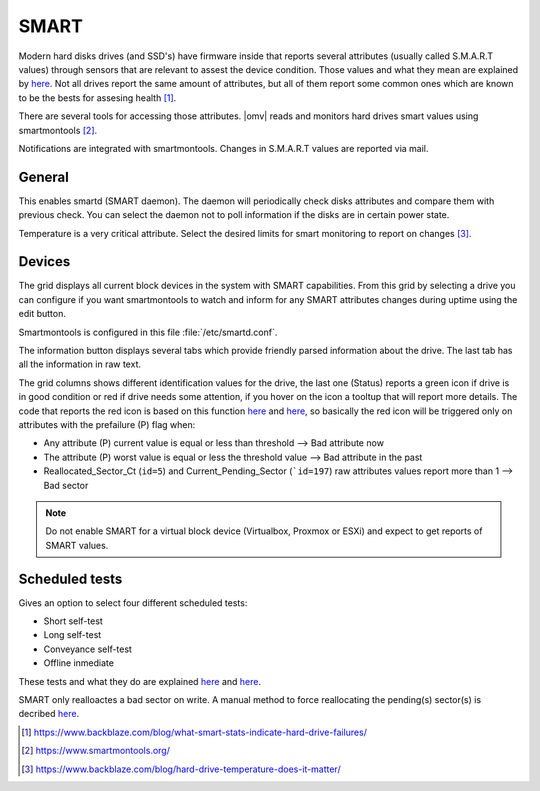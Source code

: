 SMART
#####

Modern hard disks drives (and SSD's) have firmware inside that reports several attributes (usually called S.M.A.R.T values) through sensors that are relevant to assest the device condition. Those values and what they mean are explained by `here <https://en.wikipedia.org/wiki/S.M.A.R.T.>`_. Not all drives report the same amount of attributes, but all of them report some common ones which are known to be the bests for assesing health [1]_.

There are several tools for accessing those attributes. |omv| reads and monitors hard drives smart values using smartmontools [2]_.

Notifications are integrated with smartmontools. Changes in S.M.A.R.T values are reported via mail.

General
-------

This enables smartd (SMART daemon). The daemon will periodically check disks attributes and compare them with previous check. You can select the daemon not to poll information if the disks are in certain power state.

Temperature is a very critical attribute. Select the desired limits for smart monitoring to report on changes [3]_.

Devices
-------
The grid displays all current block devices in the system with SMART capabilities. From this grid by selecting a drive you can configure if you want smartmontools to watch and inform for any SMART attributes changes during uptime using the edit button.

Smartmontools is configured in this file :file:`/etc/smartd.conf`.

The information button displays several tabs which provide friendly parsed information about the drive. The last tab has all the information in raw text.

The grid columns shows different identification values for the drive, the last one (Status) reports a green icon if drive is in good condition or red if drive needs some attention, if you hover on the icon a tooltup that will report more details. The code that reports the red icon is based on this function `here <https://github.com/openmediavault/openmediavault/blob/9ddc8b66f3f666987157a0e7b84d57e7c10f9ba4/deb/openmediavault/usr/share/php/openmediavault/system/storage/smartinformation.inc#L93-L98>`_ and `here <https://github.com/openmediavault/openmediavault/blob/9ddc8b66f3f666987157a0e7b84d57e7c10f9ba4/deb/openmediavault/usr/share/php/openmediavault/system/storage/smartinformation.inc#L235-L262>`_, so basically the red icon will be triggered only on attributes with the prefailure (P) flag when:

- Any attribute (P) current value is equal or less than threshold --> Bad attribute now

- The attribute (P) worst value is equal or less the threshold value --> Bad attribute in the past

- Reallocated_Sector_Ct (``id=5``) and Current_Pending_Sector (```id=197``) raw attributes values report more than 1 --> Bad sector

.. note::

	Do not enable SMART for a virtual block device (Virtualbox, Proxmox or ESXi) and expect to get reports of SMART values.

Scheduled tests
---------------

Gives an option to select four different scheduled tests:

- Short self-test
- Long self-test
- Conveyance self-test
- Offline inmediate

These tests and what they do are explained `here <https://www.smartmontools.org/wiki/TocDoc#SMARTTesting>`_ and `here <https://www.thomas-krenn.com/en/wiki/SMART_tests_with_smartctl#Long_Test>`_.

SMART only realloactes a bad sector on write. A manual method to force reallocating the pending(s) sector(s) is decribed `here <https://www.thomas-krenn.com/en/wiki/Analyzing_a_Faulty_Hard_Disk_using_Smartctl>`_.

.. [1] https://www.backblaze.com/blog/what-smart-stats-indicate-hard-drive-failures/
.. [2] https://www.smartmontools.org/
.. [3] https://www.backblaze.com/blog/hard-drive-temperature-does-it-matter/
